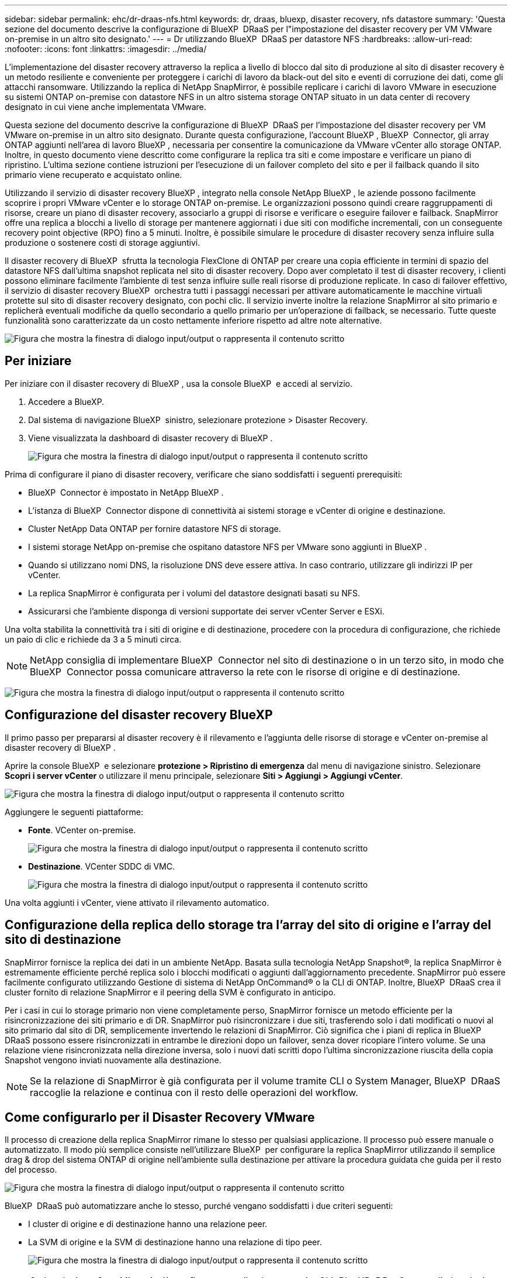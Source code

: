---
sidebar: sidebar 
permalink: ehc/dr-draas-nfs.html 
keywords: dr, draas, bluexp, disaster recovery, nfs datastore 
summary: 'Questa sezione del documento descrive la configurazione di BlueXP  DRaaS per l"impostazione del disaster recovery per VM VMware on-premise in un altro sito designato.' 
---
= Dr utilizzando BlueXP  DRaaS per datastore NFS
:hardbreaks:
:allow-uri-read: 
:nofooter: 
:icons: font
:linkattrs: 
:imagesdir: ../media/


[role="lead"]
L'implementazione del disaster recovery attraverso la replica a livello di blocco dal sito di produzione al sito di disaster recovery è un metodo resiliente e conveniente per proteggere i carichi di lavoro da black-out del sito e eventi di corruzione dei dati, come gli attacchi ransomware. Utilizzando la replica di NetApp SnapMirror, è possibile replicare i carichi di lavoro VMware in esecuzione su sistemi ONTAP on-premise con datastore NFS in un altro sistema storage ONTAP situato in un data center di recovery designato in cui viene anche implementata VMware.

Questa sezione del documento descrive la configurazione di BlueXP  DRaaS per l'impostazione del disaster recovery per VM VMware on-premise in un altro sito designato. Durante questa configurazione, l'account BlueXP , BlueXP  Connector, gli array ONTAP aggiunti nell'area di lavoro BlueXP , necessaria per consentire la comunicazione da VMware vCenter allo storage ONTAP. Inoltre, in questo documento viene descritto come configurare la replica tra siti e come impostare e verificare un piano di ripristino. L'ultima sezione contiene istruzioni per l'esecuzione di un failover completo del sito e per il failback quando il sito primario viene recuperato e acquistato online.

Utilizzando il servizio di disaster recovery BlueXP , integrato nella console NetApp BlueXP , le aziende possono facilmente scoprire i propri VMware vCenter e lo storage ONTAP on-premise. Le organizzazioni possono quindi creare raggruppamenti di risorse, creare un piano di disaster recovery, associarlo a gruppi di risorse e verificare o eseguire failover e failback. SnapMirror offre una replica a blocchi a livello di storage per mantenere aggiornati i due siti con modifiche incrementali, con un conseguente recovery point objective (RPO) fino a 5 minuti. Inoltre, è possibile simulare le procedure di disaster recovery senza influire sulla produzione o sostenere costi di storage aggiuntivi.

Il disaster recovery di BlueXP  sfrutta la tecnologia FlexClone di ONTAP per creare una copia efficiente in termini di spazio del datastore NFS dall'ultima snapshot replicata nel sito di disaster recovery. Dopo aver completato il test di disaster recovery, i clienti possono eliminare facilmente l'ambiente di test senza influire sulle reali risorse di produzione replicate. In caso di failover effettivo, il servizio di disaster recovery BlueXP  orchestra tutti i passaggi necessari per attivare automaticamente le macchine virtuali protette sul sito di disaster recovery designato, con pochi clic. Il servizio inverte inoltre la relazione SnapMirror al sito primario e replicherà eventuali modifiche da quello secondario a quello primario per un'operazione di failback, se necessario. Tutte queste funzionalità sono caratterizzate da un costo nettamente inferiore rispetto ad altre note alternative.

image:dr-draas-nfs-image1.png["Figura che mostra la finestra di dialogo input/output o rappresenta il contenuto scritto"]



== Per iniziare

Per iniziare con il disaster recovery di BlueXP , usa la console BlueXP  e accedi al servizio.

. Accedere a BlueXP.
. Dal sistema di navigazione BlueXP  sinistro, selezionare protezione > Disaster Recovery.
. Viene visualizzata la dashboard di disaster recovery di BlueXP .
+
image:dr-draas-nfs-image2.png["Figura che mostra la finestra di dialogo input/output o rappresenta il contenuto scritto"]



Prima di configurare il piano di disaster recovery, verificare che siano soddisfatti i seguenti prerequisiti:

* BlueXP  Connector è impostato in NetApp BlueXP .
* L'istanza di BlueXP  Connector dispone di connettività ai sistemi storage e vCenter di origine e destinazione.
* Cluster NetApp Data ONTAP per fornire datastore NFS di storage.
* I sistemi storage NetApp on-premise che ospitano datastore NFS per VMware sono aggiunti in BlueXP .
* Quando si utilizzano nomi DNS, la risoluzione DNS deve essere attiva. In caso contrario, utilizzare gli indirizzi IP per vCenter.
* La replica SnapMirror è configurata per i volumi del datastore designati basati su NFS.
* Assicurarsi che l'ambiente disponga di versioni supportate dei server vCenter Server e ESXi.


Una volta stabilita la connettività tra i siti di origine e di destinazione, procedere con la procedura di configurazione, che richiede un paio di clic e richiede da 3 a 5 minuti circa.


NOTE: NetApp consiglia di implementare BlueXP  Connector nel sito di destinazione o in un terzo sito, in modo che BlueXP  Connector possa comunicare attraverso la rete con le risorse di origine e di destinazione.

image:dr-draas-nfs-image3.png["Figura che mostra la finestra di dialogo input/output o rappresenta il contenuto scritto"]



== Configurazione del disaster recovery BlueXP 

Il primo passo per prepararsi al disaster recovery è il rilevamento e l'aggiunta delle risorse di storage e vCenter on-premise al disaster recovery di BlueXP .

Aprire la console BlueXP  e selezionare *protezione > Ripristino di emergenza* dal menu di navigazione sinistro. Selezionare *Scopri i server vCenter* o utilizzare il menu principale, selezionare *Siti > Aggiungi > Aggiungi vCenter*.

image:dr-draas-nfs-image4.png["Figura che mostra la finestra di dialogo input/output o rappresenta il contenuto scritto"]

Aggiungere le seguenti piattaforme:

* *Fonte*. VCenter on-premise.
+
image:dr-draas-nfs-image5.png["Figura che mostra la finestra di dialogo input/output o rappresenta il contenuto scritto"]

* *Destinazione*. VCenter SDDC di VMC.
+
image:dr-draas-nfs-image6.png["Figura che mostra la finestra di dialogo input/output o rappresenta il contenuto scritto"]



Una volta aggiunti i vCenter, viene attivato il rilevamento automatico.



== Configurazione della replica dello storage tra l'array del sito di origine e l'array del sito di destinazione

SnapMirror fornisce la replica dei dati in un ambiente NetApp. Basata sulla tecnologia NetApp Snapshot®, la replica SnapMirror è estremamente efficiente perché replica solo i blocchi modificati o aggiunti dall'aggiornamento precedente. SnapMirror può essere facilmente configurato utilizzando Gestione di sistema di NetApp OnCommand® o la CLI di ONTAP. Inoltre, BlueXP  DRaaS crea il cluster fornito di relazione SnapMirror e il peering della SVM è configurato in anticipo.

Per i casi in cui lo storage primario non viene completamente perso, SnapMirror fornisce un metodo efficiente per la risincronizzazione dei siti primario e di DR. SnapMirror può risincronizzare i due siti, trasferendo solo i dati modificati o nuovi al sito primario dal sito di DR, semplicemente invertendo le relazioni di SnapMirror. Ciò significa che i piani di replica in BlueXP  DRaaS possono essere risincronizzati in entrambe le direzioni dopo un failover, senza dover ricopiare l'intero volume. Se una relazione viene risincronizzata nella direzione inversa, solo i nuovi dati scritti dopo l'ultima sincronizzazione riuscita della copia Snapshot vengono inviati nuovamente alla destinazione.


NOTE: Se la relazione di SnapMirror è già configurata per il volume tramite CLI o System Manager, BlueXP  DRaaS raccoglie la relazione e continua con il resto delle operazioni del workflow.



== Come configurarlo per il Disaster Recovery VMware

Il processo di creazione della replica SnapMirror rimane lo stesso per qualsiasi applicazione. Il processo può essere manuale o automatizzato. Il modo più semplice consiste nell'utilizzare BlueXP  per configurare la replica SnapMirror utilizzando il semplice drag & drop del sistema ONTAP di origine nell'ambiente sulla destinazione per attivare la procedura guidata che guida per il resto del processo.

image:dr-draas-nfs-image7.png["Figura che mostra la finestra di dialogo input/output o rappresenta il contenuto scritto"]

BlueXP  DRaaS può automatizzare anche lo stesso, purché vengano soddisfatti i due criteri seguenti:

* I cluster di origine e di destinazione hanno una relazione peer.
* La SVM di origine e la SVM di destinazione hanno una relazione di tipo peer.
+
image:dr-draas-nfs-image8.png["Figura che mostra la finestra di dialogo input/output o rappresenta il contenuto scritto"]




NOTE: Se la relazione SnapMirror è già configurata per il volume tramite CLI, BlueXP  DRaaS raccoglie la relazione e continua con il resto delle operazioni del workflow.



== In che modo il disaster recovery di BlueXP  può aiutarti?

Una volta aggiunti i siti di origine e destinazione, il disaster recovery di BlueXP  esegue il rilevamento automatico dei dati approfonditi e visualizza le macchine virtuali con i metadati associati. Il disaster recovery di BlueXP  rileva automaticamente anche le reti e i gruppi di porte utilizzati dalle macchine virtuali e le compila.

image:dr-draas-nfs-image9.png["Figura che mostra la finestra di dialogo input/output o rappresenta il contenuto scritto"]

Una volta aggiunti i siti, è possibile raggruppare le macchine virtuali in gruppi di risorse. I gruppi di risorse per il disaster recovery di BlueXP  consentono di raggruppare una serie di macchine virtuali dipendenti in gruppi logici che contengono gli ordini di avvio e i ritardi di avvio che possono essere eseguiti al momento del ripristino. Per iniziare a creare gruppi di risorse, accedere a *gruppi di risorse* e fare clic su *Crea nuovo gruppo di risorse*.

image:dr-draas-nfs-image10.png["Figura che mostra la finestra di dialogo input/output o rappresenta il contenuto scritto"]

image:dr-draas-nfs-image11.png["Figura che mostra la finestra di dialogo input/output o rappresenta il contenuto scritto"]


NOTE: Il gruppo di risorse può anche essere creato durante la creazione di un piano di replica.

L'ordine di avvio delle VM può essere definito o modificato durante la creazione dei gruppi di risorse utilizzando un semplice meccanismo di trascinamento.

image:dr-draas-nfs-image12.png["Figura che mostra la finestra di dialogo input/output o rappresenta il contenuto scritto"]

Una volta creati i gruppi di risorse, il passo successivo è creare il piano di esecuzione o un piano per il ripristino di macchine e applicazioni virtuali in caso di emergenza. Come menzionato nei prerequisiti, la replica di SnapMirror può essere configurata in anticipo oppure DRaaS può configurarla utilizzando l'RPO e il conteggio di conservazione specificati durante la creazione del piano di replica.

image:dr-draas-nfs-image13.png["Figura che mostra la finestra di dialogo input/output o rappresenta il contenuto scritto"]

image:dr-draas-nfs-image14.png["Figura che mostra la finestra di dialogo input/output o rappresenta il contenuto scritto"]

Configurare il piano di replica selezionando le piattaforme vCenter di origine e di destinazione dal menu a discesa e scegliere i gruppi di risorse da includere nel piano, insieme al raggruppamento delle modalità di ripristino e accensione delle applicazioni e alla mappatura di cluster e reti. Per definire il piano di ripristino, accedere alla scheda *piano di replica* e fare clic su *Aggiungi piano*.

Innanzitutto, selezionare vCenter di origine, quindi il vCenter di destinazione.

image:dr-draas-nfs-image15.png["Figura che mostra la finestra di dialogo input/output o rappresenta il contenuto scritto"]

Il passaggio successivo consiste nel selezionare i gruppi di risorse esistenti. Se non vengono creati gruppi di risorse, la procedura guidata consente di raggruppare le macchine virtuali richieste (in pratica creare gruppi di risorse funzionali) in base agli obiettivi di ripristino. Ciò consente inoltre di definire la sequenza operativa di ripristino delle macchine virtuali delle applicazioni.

image:dr-draas-nfs-image16.png["Figura che mostra la finestra di dialogo input/output o rappresenta il contenuto scritto"]


NOTE: Il gruppo di risorse consente di impostare l'ordine di avvio utilizzando la funzionalità di trascinamento della selezione. Può essere utilizzato per modificare facilmente l'ordine di accensione delle macchine virtuali durante il processo di ripristino.


NOTE: Ogni macchina virtuale all'interno di un gruppo di risorse viene avviata in sequenza in base all'ordine. Due gruppi di risorse vengono avviati in parallelo.

Lo screenshot seguente mostra la possibilità di filtrare le macchine virtuali o gli archivi dati specifici in base ai requisiti organizzativi se i gruppi di risorse non vengono creati in precedenza.

image:dr-draas-nfs-image17.png["Figura che mostra la finestra di dialogo input/output o rappresenta il contenuto scritto"]

Una volta selezionati i gruppi di risorse, creare le mappature di failover. In questo passaggio, specificare il modo in cui le risorse dell'ambiente di origine vengono mappate alla destinazione. Sono incluse le risorse di elaborazione e le reti virtuali. Personalizzazione IP, pre e post-script, ritardi di avvio, coerenza delle applicazioni e così via. Per informazioni dettagliate, fare riferimento alla link:https://docs.netapp.com/us-en/bluexp-disaster-recovery/use/drplan-create.html#select-applications-to-replicate-and-assign-resource-groups["Creare un piano di replica"].

image:dr-draas-nfs-image18.png["Figura che mostra la finestra di dialogo input/output o rappresenta il contenuto scritto"]


NOTE: Per impostazione predefinita, vengono utilizzati gli stessi parametri di mappatura sia per le operazioni di test che per quelle di failover. Per impostare mappature diverse per l'ambiente di test, selezionare l'opzione Test mapping (Test mapping) dopo aver deselezionato la casella di controllo come illustrato di seguito:

image:dr-draas-nfs-image19.png["Figura che mostra la finestra di dialogo input/output o rappresenta il contenuto scritto"]

Una volta completata la mappatura delle risorse, fare clic su Avanti.

image:dr-draas-nfs-image20.png["Figura che mostra la finestra di dialogo input/output o rappresenta il contenuto scritto"]

Selezionare il tipo di ricorrenza. In poche parole, selezionare l'opzione Migrate (migrazione una tantum tramite failover) o Replica continua ricorrente. In questa procedura dettagliata, l'opzione Replica è selezionata.

image:dr-draas-nfs-image21.png["Figura che mostra la finestra di dialogo input/output o rappresenta il contenuto scritto"]

Al termine, rivedere le mappature create e fare clic su *Aggiungi piano*.


NOTE: È possibile includere in un piano di replica macchine virtuali di volumi e SVM diversi. In base al posizionamento delle macchine virtuali (che si tratti dello stesso volume o di un volume separato all'interno della stessa SVM, di volumi separati su SVM diverse), il disaster recovery di BlueXP  crea una snapshot del gruppo di coerenza.

image:dr-draas-nfs-image22.png["Figura che mostra la finestra di dialogo input/output o rappresenta il contenuto scritto"]

image:dr-draas-nfs-image23.png["Figura che mostra la finestra di dialogo input/output o rappresenta il contenuto scritto"]

BlueXP  DRaaS è costituito dai seguenti flussi di lavoro:

* Failover di test (incluse simulazioni periodiche automatizzate)
* Test di failover di cleanup
* Failover
* Failback




== Test del failover

Il test di failover in BlueXP  DRaaS è una procedura operativa che consente agli amministratori VMware di convalidare completamente i propri piani di ripristino senza interrompere gli ambienti di produzione.

image:dr-draas-nfs-image24.png["Figura che mostra la finestra di dialogo input/output o rappresenta il contenuto scritto"]

BlueXP  DRaaS incorpora la capacità di selezionare lo snapshot come funzionalità opzionale nell'operazione di test failover. Questa funzionalità consente all'amministratore VMware di verificare che eventuali modifiche apportate di recente nell'ambiente vengano replicate nel sito di destinazione e quindi presenti durante il test. Tali modifiche includono patch al sistema operativo guest della VM

image:dr-draas-nfs-image25.png["Figura che mostra la finestra di dialogo input/output o rappresenta il contenuto scritto"]

Quando l'amministratore VMware esegue un'operazione di failover di test, BlueXP  DRaaS automatizza le seguenti attività:

* Attivazione di relazioni SnapMirror per aggiornare lo storage nel sito di destinazione con eventuali modifiche recenti apportate nel sito di produzione.
* Creazione di volumi NetApp FlexClone dei volumi FlexVol sullo storage array di DR.
* Connessione dei datastore NFS nei volumi FlexClone agli host ESXi nel sito di DR.
* Collegamento degli adattatori di rete della macchina virtuale alla rete di test specificata durante la mappatura.
* Riconfigurazione delle impostazioni di rete del sistema operativo guest della VM in base a quanto definito per la rete nel sito DR.
* Eseguire tutti i comandi personalizzati memorizzati nel piano di replica.
* Accensione delle macchine virtuali nell'ordine definito nel piano di replica.
+
image:dr-draas-nfs-image26.png["Figura che mostra la finestra di dialogo input/output o rappresenta il contenuto scritto"]





== Pulizia dell'operazione del test di failover

L'operazione di verifica del failover di cleanup si verifica dopo che il test del piano di replica è stato completato e l'amministratore VMware risponde al prompt di cleanup.

image:dr-draas-nfs-image27.png["Figura che mostra la finestra di dialogo input/output o rappresenta il contenuto scritto"]

Questa azione ripristina le macchine virtuali (VM) e lo stato del piano di replica allo stato pronto.

Quando l'amministratore VMware esegue un'operazione di ripristino, BlueXP  DRaaS completa il seguente processo:

. Ogni macchina virtuale recuperata nella copia FlexClone utilizzata per il test viene spenta.
. Elimina il volume FlexClone utilizzato per presentare le macchine virtuali recuperate durante il test.




== Migrazione pianificata e failover

BlueXP  DRaaS offre due metodi per eseguire un vero failover: Migrazione pianificata e failover. Il primo metodo, la migrazione pianificata, comprende l'arresto delle macchine virtuali e la sincronizzazione della replica dello storage nel processo per ripristinare o spostare in modo efficace le macchine virtuali nel sito di destinazione. La migrazione pianificata richiede l'accesso al sito di origine. Il secondo metodo, il failover, è un failover pianificato/non pianificato in cui le macchine virtuali vengono ripristinate nel sito di destinazione dall'ultimo intervallo di replica dello storage in grado di essere completate. A seconda dell'RPO progettato nella soluzione, è prevista una certa quantità di perdita di dati nello scenario di DR.

image:dr-draas-nfs-image28.png["Figura che mostra la finestra di dialogo input/output o rappresenta il contenuto scritto"]

Quando l'amministratore VMware esegue un'operazione di failover, BlueXP  DRaaS automatizza le seguenti attività:

* Interrompere e failover le relazioni NetApp SnapMirror.
* Collegare i datastore NFS replicati agli host ESXi nel sito di DR.
* Collegare gli adattatori di rete della macchina virtuale alla rete del sito di destinazione appropriata.
* Riconfigurare le impostazioni di rete del sistema operativo guest della VM come definite per la rete nel sito di destinazione.
* Eseguire eventuali comandi personalizzati (se presenti) memorizzati nel piano di replica.
* Accendere le macchine virtuali nell'ordine definito nel piano di replica.


image:dr-draas-nfs-image29.png["Figura che mostra la finestra di dialogo input/output o rappresenta il contenuto scritto"]



== Failback

Un failback è una procedura opzionale che ripristina la configurazione originale dei siti di origine e di destinazione dopo un ripristino.

image:dr-draas-nfs-image30.png["Figura che mostra la finestra di dialogo input/output o rappresenta il contenuto scritto"]

Gli amministratori VMware possono configurare ed eseguire una procedura di failback quando sono pronti per ripristinare i servizi nel sito di origine.

*NOTA:* BlueXP  DRaaS replica (resyncs) qualsiasi modifica alla macchina virtuale di origine prima di invertire la direzione di replica. Questo processo inizia da una relazione che ha completato il failover a una destinazione e prevede i seguenti passaggi:

* Spegnere e annullare la registrazione delle macchine virtuali e dei volumi sul sito di destinazione vengono dismontati.
* Interrompere la relazione SnapMirror sull'origine è interrotta per renderla di lettura/scrittura.
* Risincronizzazione della relazione di SnapMirror per invertire la replica.
* Montare il volume sulla sorgente, accendere e registrare le macchine virtuali di origine.


Per ulteriori informazioni sull'accesso e la configurazione di BlueXP  DRaaS, vedere link:https://docs.netapp.com/us-en/bluexp-disaster-recovery/get-started/dr-intro.html["Ulteriori informazioni su Disaster Recovery BlueXP  per VMware"].



== Monitoring e dashboard

Da BlueXP  o dalla CLI di ONTAP, puoi monitorare lo stato di salute della replica per i volumi del datastore appropriati e lo stato di un failover o di un failover di test può essere monitorato tramite il monitoraggio dei processi.

image:dr-draas-nfs-image31.png["Figura che mostra la finestra di dialogo input/output o rappresenta il contenuto scritto"]


NOTE: Se un lavoro è attualmente in corso o in coda e si desidera interromperlo, è possibile annullarlo.

Grazie alla dashboard di disaster recovery di BlueXP , puoi valutare in modo sicuro lo stato dei siti di disaster recovery e dei piani di replica. Ciò consente agli amministratori di identificare rapidamente siti e piani sani, scollegati o degradati.

image:dr-draas-nfs-image32.png["Figura che mostra la finestra di dialogo input/output o rappresenta il contenuto scritto"]

Ciò fornisce una soluzione potente per gestire un piano di disaster recovery personalizzato e personalizzato. Il failover può essere eseguito come failover pianificato o failover con un clic su un pulsante in caso di disastro e si decide di attivare il sito di DR.

Per ulteriori informazioni su questo processo, è possibile seguire il video dettagliato della procedura dettagliata o utilizzare la link:https://netapp.github.io/bluexp-draas-simulator/?frame-1["simulatore di soluzione"].
